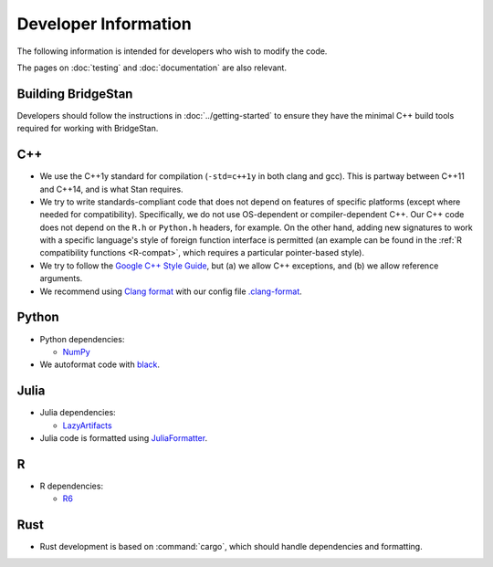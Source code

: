 Developer Information
=====================

The following information is intended for developers who wish to modify the
code.

The pages on :doc:`testing` and :doc:`documentation` are also relevant.

Building BridgeStan
-------------------

Developers should follow the instructions in :doc:`../getting-started` to ensure
they have the minimal C++ build tools required for working with BridgeStan.

C++
---

* We use the C++1y standard for compilation (``-std=c++1y`` in both clang and gcc). This is partway between C++11 and C++14, and is what Stan requires.

* We try to write standards-compliant code that does not depend on features of specific platforms (except where needed for compatibility).
  Specifically, we do not use OS-dependent or compiler-dependent C++.
  Our C++ code does not depend on the ``R.h`` or ``Python.h`` headers, for example.
  On the other hand, adding new signatures to work with a specific language's style of foreign function interface is permitted
  (an example can be found in the :ref:`R compatibility functions <R-compat>`, which requires a particular pointer-based style).

* We try to follow the `Google C++ Style Guide <https://google.github.io/styleguide/cppguide.html>`_, but (a) we allow C++ exceptions, and (b) we allow reference arguments.

* We recommend using `Clang format <https://clang.llvm.org/docs/ClangFormat.html>`_ with our config file `.clang-format <https://github.com/roualdes/bridgestan/blob/main/.clang-format>`_.

Python
------

* Python dependencies:

  * `NumPy <https://numpy.org/>`_

* We autoformat code with `black <https://black.readthedocs.io/en/stable/>`_.

Julia
-----

* Julia dependencies:

  * `LazyArtifacts <https://docs.julialang.org/en/v1/stdlib/LazyArtifacts/>`_

* Julia code is formatted using `JuliaFormatter <https://github.com/domluna/JuliaFormatter.jl>`_.

R
-

* R dependencies:

  * `R6 <https://cran.r-project.org/web/packages/R6/index.html>`_

Rust
----

* Rust development is based on :command:`cargo`, which should handle dependencies and formatting.
